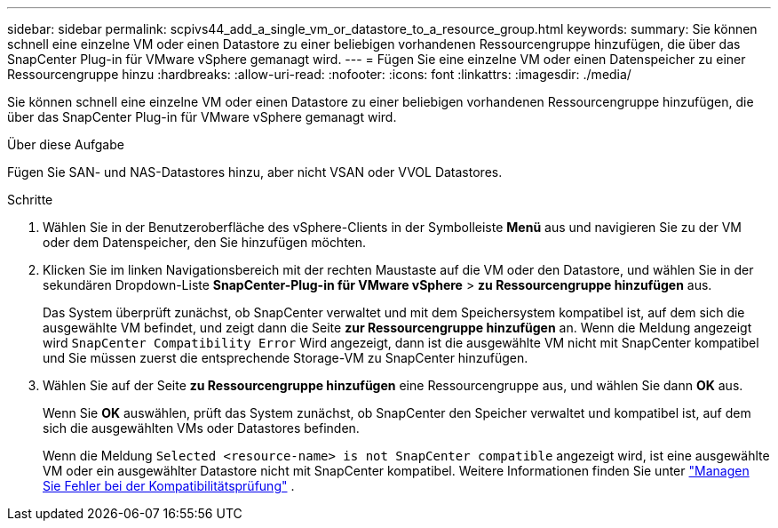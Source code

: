 ---
sidebar: sidebar 
permalink: scpivs44_add_a_single_vm_or_datastore_to_a_resource_group.html 
keywords:  
summary: Sie können schnell eine einzelne VM oder einen Datastore zu einer beliebigen vorhandenen Ressourcengruppe hinzufügen, die über das SnapCenter Plug-in für VMware vSphere gemanagt wird. 
---
= Fügen Sie eine einzelne VM oder einen Datenspeicher zu einer Ressourcengruppe hinzu
:hardbreaks:
:allow-uri-read: 
:nofooter: 
:icons: font
:linkattrs: 
:imagesdir: ./media/


[role="lead"]
Sie können schnell eine einzelne VM oder einen Datastore zu einer beliebigen vorhandenen Ressourcengruppe hinzufügen, die über das SnapCenter Plug-in für VMware vSphere gemanagt wird.

.Über diese Aufgabe
Fügen Sie SAN- und NAS-Datastores hinzu, aber nicht VSAN oder VVOL Datastores.

.Schritte
. Wählen Sie in der Benutzeroberfläche des vSphere-Clients in der Symbolleiste *Menü* aus und navigieren Sie zu der VM oder dem Datenspeicher, den Sie hinzufügen möchten.
. Klicken Sie im linken Navigationsbereich mit der rechten Maustaste auf die VM oder den Datastore, und wählen Sie in der sekundären Dropdown-Liste *SnapCenter-Plug-in für VMware vSphere* > *zu Ressourcengruppe hinzufügen* aus.
+
Das System überprüft zunächst, ob SnapCenter verwaltet und mit dem Speichersystem kompatibel ist, auf dem sich die ausgewählte VM befindet, und zeigt dann die Seite *zur Ressourcengruppe hinzufügen* an. Wenn die Meldung angezeigt wird `SnapCenter Compatibility Error` Wird angezeigt, dann ist die ausgewählte VM nicht mit SnapCenter kompatibel und Sie müssen zuerst die entsprechende Storage-VM zu SnapCenter hinzufügen.

. Wählen Sie auf der Seite *zu Ressourcengruppe hinzufügen* eine Ressourcengruppe aus, und wählen Sie dann *OK* aus.
+
Wenn Sie *OK* auswählen, prüft das System zunächst, ob SnapCenter den Speicher verwaltet und kompatibel ist, auf dem sich die ausgewählten VMs oder Datastores befinden.

+
Wenn die Meldung `Selected <resource-name> is not SnapCenter compatible` angezeigt wird, ist eine ausgewählte VM oder ein ausgewählter Datastore nicht mit SnapCenter kompatibel. Weitere Informationen finden Sie unter link:scpivs44_create_resource_groups_for_vms_and_datastores.html#manage-compatibility-check-failures["Managen Sie Fehler bei der Kompatibilitätsprüfung"] .


